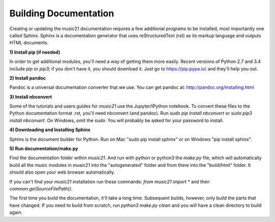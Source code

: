 .. _buildingDocumentation:


Building Documentation
==================================

Creating or updating the music21 documentation requires a 
few additional programs to be installed, 
most importantly one called Sphinx. Sphinx is a documentation generator that uses 
reStructuredText (rst) as its markup language and outputs HTML documents. 


**1) Install pip (if needed)**

In order to get additional modules, you'll need a way of getting them more easily.  
Recent versions of Python 2.7 and 3.4 include `pip` or `pip3`; if you don't have it, you
should download it.   
Just go to https://pip.pypa.io/ and they'll help you out.

**2) Install pandoc**

Pandoc is a universal documentation converter that we use.
You can get pandoc at: http://pandoc.org/installing.html

**3) Install nbconvert**

Some of the tutorials and users guides for `music21` use the Jupyter/IPython
notebook. To convert these files to the Python documentation format .rst, you'll 
need nbconvert (and pandoc).  Run `sudo pip install nbconvert` or 
`sudo pip3 install nbconvert`.  On Windows, omit the `sudo`. You will probably be
asked for your password to install.

**4) Downloading and Installing Sphinx**

Sphinx is the document builder for Python.  Run on Mac "sudo pip install sphinx" 
or on Windows "pip install sphinx".  

**5) Run documentation/make.py** 

Find the documentation folder within `music21`. And run with python or python3 
the `make.py` file, which will automatically build all the music modules in 
music21 into the "autogenerated" folder and from there into the "build/html" folder.
It should also open your web browser automatically.

If you can't find your `music21` installation run these commands: `from music21 import *`
and then `common.getSourceFilePath()`.

The first time you build the documentation, it'll take a long time.  Subsequent 
builds, however, only build the parts that have changed.  If you need to build from
scratch, run `python3 make.py clean` and you will have a clean directory to
build again.